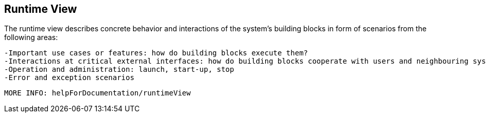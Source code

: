 [[section-runtime-view]]
== Runtime View
The runtime view describes concrete behavior and interactions of the system’s building blocks in form of scenarios from the following areas:

 -Important use cases or features: how do building blocks execute them?
 -Interactions at critical external interfaces: how do building blocks cooperate with users and neighbouring systems?
 -Operation and administration: launch, start-up, stop
 -Error and exception scenarios

 MORE INFO: helpForDocumentation/runtimeView
